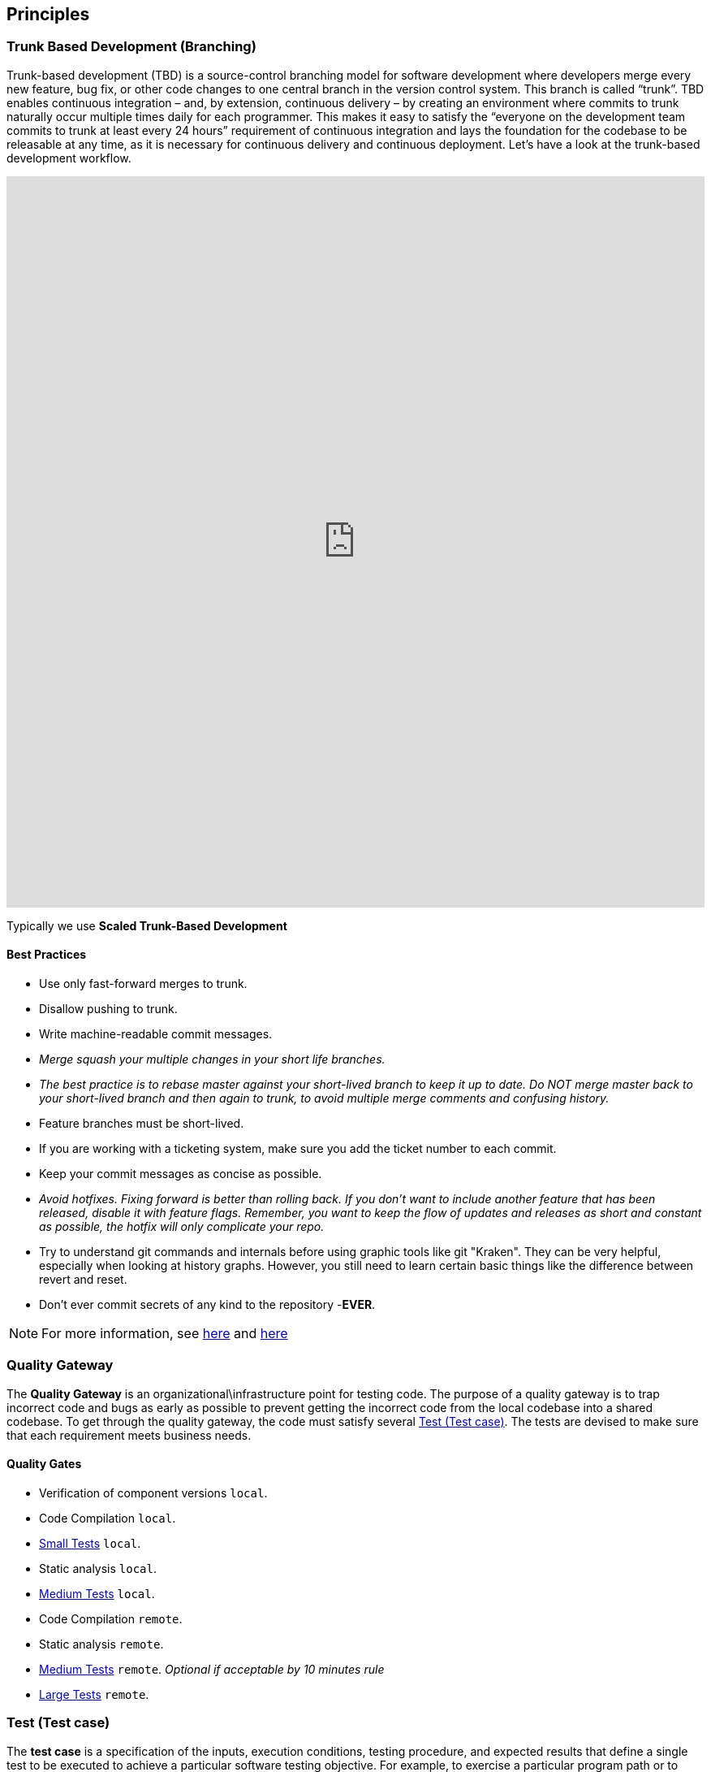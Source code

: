== Principles
=== Trunk Based Development (Branching)
Trunk-based development (TBD) is a source-control branching model for software development where developers merge every new feature, bug fix, or other code changes to one central branch in the version control system. This branch is called “trunk”. TBD enables continuous integration – and, by extension, continuous delivery – by creating an environment where commits to trunk naturally occur multiple times daily for each programmer. This makes it easy to satisfy the “everyone on the development team commits to trunk at least every 24 hours” requirement of continuous integration and lays the foundation for the codebase to be releasable at any time, as it is necessary for continuous delivery and continuous deployment.
Let’s have a look at the trunk-based development workflow.

++++
<iframe style="border:none" width="100%" height="900px" src="https://whimsical.com/embed/95zX1zeN2DCPYAo4an3xXz"></iframe>
++++

Typically we use  **Scaled Trunk-Based Development**

==== Best Practices
* Use only fast-forward merges to trunk.
* Disallow pushing to trunk.
* Write machine-readable commit messages.
* _Merge squash your multiple changes in your short life branches._
* _The best practice is to rebase master against your short-lived branch to keep it up to date. Do NOT merge master back to your short-lived branch and then again to trunk, to avoid multiple merge comments and confusing history._
*  Feature branches must be short-lived.
*  If you are working with a ticketing system, make sure you add the ticket number to each commit.
* Keep your commit messages as concise as possible.
* _Avoid hotfixes. Fixing forward is better than rolling back. If you don't want to include another feature that has been released, disable it with feature flags. Remember, you want to keep the flow of updates and releases as short and constant as possible, the hotfix will only complicate your repo._
*  Try to understand git commands and internals before using graphic tools like git "Kraken". They can be very helpful, especially when looking at history graphs. However, you still need to learn certain basic things like the difference between revert and reset.
* Don't ever commit secrets of any kind to the repository  -**EVER**.

NOTE: For more information, see https://trunkbaseddevelopment.com/[here] and https://medium.com/factualopinions/git-to-know-this-before-you-do-trunk-based-development-tbd-476bc8a7c22f[here]

=== Quality Gateway
The **Quality Gateway** is an organizational\infrastructure point for testing code. 
The purpose of a quality gateway is to trap incorrect code and bugs as early as possible to prevent getting the incorrect code from the local codebase into a shared codebase.
To get through the quality gateway, the code must satisfy several <<tests>>.
The tests are devised to make sure that each requirement meets business needs.

==== Quality Gates

* Verification of component versions `local`.
* Code Compilation `local`.
* <<small-test>> `local`.
* Static analysis `local`.
* <<medium-test>> `local`.
* Code Compilation `remote`.
* Static analysis `remote`.
* <<medium-test>> `remote`. _Optional if acceptable by 10 minutes rule_
* <<large-test>> `remote`.

[[tests]]
=== Test (Test case)
The **test case** is a specification of the inputs, execution conditions, testing procedure, and expected results that
define a single test to be executed to achieve a particular software testing objective. For example, to exercise a particular
program path or to verify compliance with a specific requirement. Test cases underlie testing that is methodical rather than haphazard.
A battery of test cases can be built to produce the desired coverage of the software being tested.
Formally defined test cases allow the same tests to be run repeatedly against successive versions of the software,
allowing for effective and consistent regression testing.

Google practices the language of the small, medium, and large tests, featuring scope over form,
instead of marking between code, integration, and system testing.
According to the book https://www.amazon.com/Google-Tests-Software-James-Whittaker/dp/0321803027[How Google Tests Software], we define three types of test:

* <<small-test>> - covers a single unit of code in a completely faked environment. `unit` tests
* <<medium-test>> - covers multiple and interacting units of code in a faked environment. `integration`, `capability` tests
* <<large-test>> - covers any number of units of code in the real integrated environment close to production environment with real and not faked resources.
`E2E`, `Smoke`, `Sanity`, `Functional`, `NFR` tests

[[small-test]]
==== Small Tests
**Small tests** execute the code within a single function or module.
The focus is on typical functional issues, data corruption, error conditions, and off-by-one mistakes.
_Small tests are of short duration, usually running in seconds or less._

**Small Tests** are **Unit Tests** in testing terminology.

They are most likely written by an <<roles-swe, SWE>>, less often by a <<roles-set, SETs>>,
and hardly ever by <<roles-tes, TEs>>. Small tests usually require mocks and faked environments to run.
(Mocks and fakes are stubs—substitutes for actual functions—that act as placeholders for dependencies that might not exist,
are too buggy to be reliable, or too difficult to emulate error conditions.) [TEs](https://github.com/vitech-team/SDLC/wiki/Glossary)
rarely write small tests but might run them when they are trying to diagnose a particular failure.

Small tests try to answer the following question: **"Does this code do what it is supposed to do?"**.

_Running of small tests is usually required during **test** build phase in **Continuous Integration** pipeline._

IMPORTANT: A test that doesn't require dependency on external resources (file system, database, network, http://wiremock.org[wiremocks], another OS process) is a small one.

[[medium-test]]
==== Medium Tests
**Medium tests** are regularly automated and involve two or more interacting features.
_The focus is on testing the directly interaction between features_, so-called nearest neighbor functions. <<roles-set, SETs>> supports the development of medium tests as completed individual features early in the product cycle and <<roles-swe, SWEs>> is heavily involved in writing, debugging, and maintaining the actual tests.
If a medium test fails or breaks, the developer takes care of it autonomously.

In a majority of cases <<medium-test>> reflect **Integration Tests** in testing terminology.

Later in the development cycle, <<roles-tes, TEs>> can execute medium tests either manually (if the test is difficult to automate) or with automation.

Medium tests try to answer the following question: **"Does a set of near neighbor functions interoperate with each other the way they are supposed to?"**

The following neighbor functions can be used for a specific function under test: **another component, module, network interface, file system, database, message broker, storage, etc**.
In the majority of cases, medium tests rely on an external process running on the same host/VM/container.
A good example of an external process is a docker service running on the same host/VM with a test-runner process, which can be utilized by https://www.testcontainers.org/[testcontainers] framework.

_Medium Tests must be separated from Small Tests in a project structure.
Running of medium tests is usually required during **integration-test** build phase in **Continuous Integration** pipeline.
Test Coverage tools should have separate reports for Medium Tests._

**It's expected that medium tests shouldn't run longer than 5-10 minutes. The majority of time is usually spent on a dependent process start, but once they are running - tests should complete fast.**

[[large-test]]
==== Large Tests

**Large tests** are usually running over component(s) deployed to the environment by the same **Continuous Deployment** pipeline that deploys to production.

**Large Tests** can be reflected by the following test suites:

* End-To-End
* Functional
* Load/Stress/Performance (NFR gates)
* Security
* Smoke/Sanity
* Any other tests which are running over deployed components

Large tests try to answer the following question: **“Does the product operate the way a user expects (from functional and non-functional requirements perspective) and produce the desired results?”**.

Large Tests need more time to run than medium tests, they rely on a full PROD-like deployment alongside real (not stubbed/mocked) infrastructure services.

Running of **Large Tests** can be required in the following phases/places:

* Pull Requests checks (if they are fast enough and overall PR time doesn't go beyond ~15mins).
* Functional Test Suite in **Continuous Deployment** pipeline (after-deployment step).
If their run takes too long -- it's expected to have separate **Smoke/Sanity test suite** extracted for that purpose, and running of Functional tests can be executed by separate pipeline.
* NFRs gate in **Continuous Deployment** pipeline. It's expected that desired/existed application benchmarks have
been already collected by performance tests and put as an NFR's thresholds/gates. Metrics collected during NFR gate tests have to be trended in time.

=== Versions
https://semver.org[Semantic Versioning]

Given a version number `MAJOR.MINOR.PATCH`, increment the:

* *MAJOR* - version when you make incompatible API changes.
* *MINOR* - version when you add functionality in a backward compatible manner.
* *PATCH* - version when you make backward compatible bug fixes.

Additional labels for pre-release and build metadata are available as extensions to the MAJOR.MINOR.PATCH format.

Example:
----
1.0.0-alpha < 1.0.0-alpha.1 < 1.0.0-alpha.beta < 1.0.0-beta < 1.0.0-beta.2 < 1.0.0-beta.11 < 1.0.0-rc.1 < 1.0.0.
----

Version change should be driven by commit messages. See examples: https://www.conventionalcommits.org/en/v1.0.0/[Conventional Commits]

[[roles]]
=== Roles
* [[roles-swe]]**SWE** -Software Engineer.
* [[roles-set]]**SET** -Software engineer in Testing is responsible for the complete design and maintenance of the test cases.
* [[roles-tes]]**TEs** -Test engineers.
